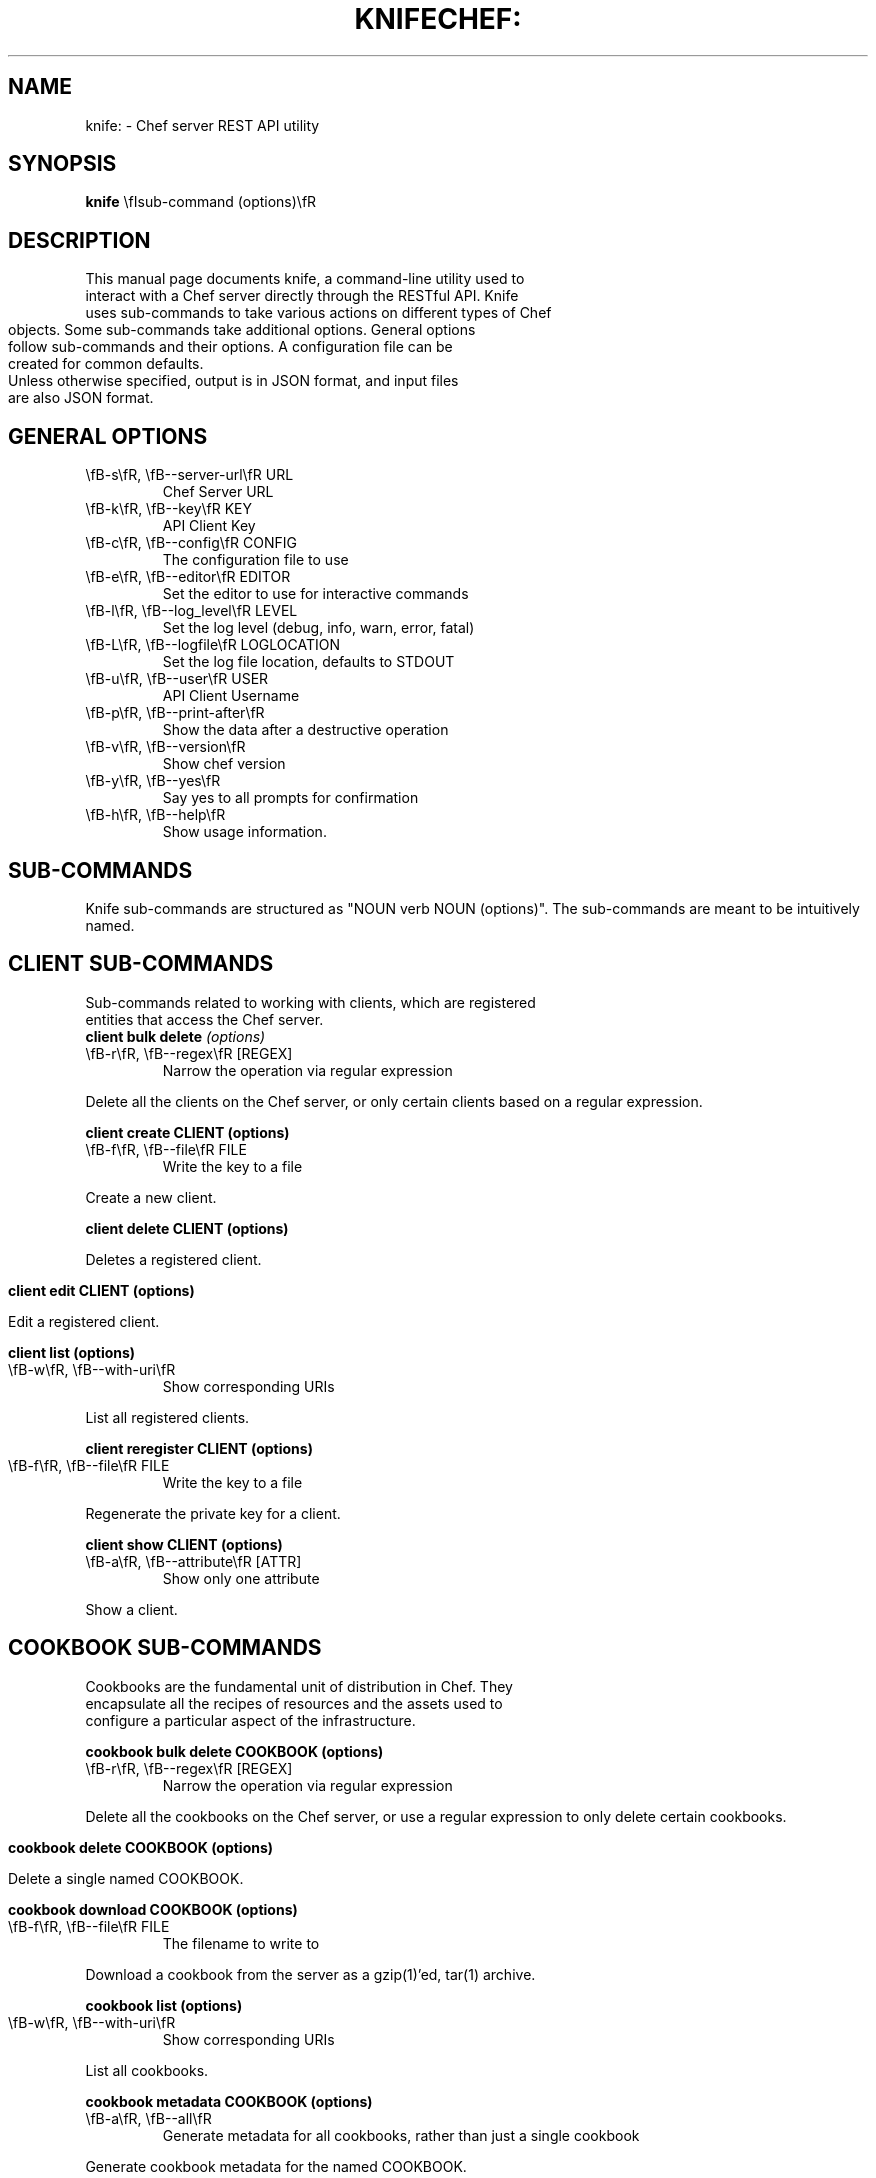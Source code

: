 .\" generated with Ronn/v0.5
.\" http://github.com/rtomayko/ronn/
.
.TH "KNIFE" "" "May 2010" "" ""
.TH CHEF: "1" "December 2009" "knife: 0.8.0" "System Administration Utilities"
.SH NAME
knife: \- Chef server REST API utility
.SH SYNOPSIS
.B knife
\\fIsub\-command (options)\\fR
.SH DESCRIPTION
.TP
This manual page documents knife, a command\-line utility used to interact with a Chef server directly through the RESTful API. Knife uses sub\-commands to take various actions on different types of Chef objects. Some sub\-commands take additional options. General options follow sub\-commands and their options. A configuration file can be created for common defaults.
.TP
Unless otherwise specified, output is in JSON format, and input files are also JSON format.
.SH GENERAL OPTIONS
.TP
\\fB\-s\\fR, \\fB\-\-server\-url\\fR URL
Chef Server URL
.TP
\\fB\-k\\fR, \\fB\-\-key\\fR KEY
API Client Key
.TP
\\fB\-c\\fR, \\fB\-\-config\\fR CONFIG
The configuration file to use
.TP
\\fB\-e\\fR, \\fB\-\-editor\\fR EDITOR
Set the editor to use for interactive commands
.TP
\\fB\-l\\fR, \\fB\-\-log_level\\fR LEVEL
Set the log level (debug, info, warn, error, fatal)
.TP
\\fB\-L\\fR, \\fB\-\-logfile\\fR LOGLOCATION
Set the log file location, defaults to STDOUT
.TP
\\fB\-u\\fR, \\fB\-\-user\\fR USER
API Client Username
.TP
\\fB\-p\\fR, \\fB\-\-print\-after\\fR
Show the data after a destructive operation
.TP
\\fB\-v\\fR, \\fB\-\-version\\fR
Show chef version
.TP
\\fB\-y\\fR, \\fB\-\-yes\\fR
Say yes to all prompts for confirmation
.TP
\\fB\-h\\fR, \\fB\-\-help\\fR
Show usage information.
.SH SUB\-COMMANDS
Knife sub\-commands are structured as "NOUN verb NOUN (options)". The sub\-commands are meant to be intuitively named.
.SH CLIENT SUB\-COMMANDS
.TP
Sub\-commands related to working with clients, which are registered entities that access the Chef server.
.TP
.B client bulk delete \\fI(options)\\fR
.TP
\\fB\-r\\fR, \\fB\-\-regex\\fR [REGEX]
Narrow the operation via regular expression
.PP
Delete all the clients on the Chef server, or only certain clients based on a regular expression.
.PP
.B client create CLIENT (options)
.TP
\\fB\-f\\fR, \\fB\-\-file\\fR FILE
Write the key to a file
.PP
Create a new client.
.PP
.B client delete CLIENT (options)
.PP
Deletes a registered client.
.PP
.B client edit CLIENT (options)
.PP
Edit a registered client.
.PP
.B client list (options)
.TP
\\fB\-w\\fR, \\fB\-\-with\-uri\\fR
Show corresponding URIs
.PP
List all registered clients.
.PP
.B client reregister CLIENT (options)
.TP
\\fB\-f\\fR, \\fB\-\-file\\fR FILE
Write the key to a file
.PP
Regenerate the private key for a client.
.PP
.B client show CLIENT (options)
.TP
\\fB\-a\\fR, \\fB\-\-attribute\\fR [ATTR]
Show only one attribute
.PP
Show a client.
.SH COOKBOOK SUB\-COMMANDS
.TP
Cookbooks are the fundamental unit of distribution in Chef. They encapsulate all the recipes of resources and the assets used to configure a particular aspect of the infrastructure.
.PP
.B cookbook bulk delete COOKBOOK (options)
.TP
\\fB\-r\\fR, \\fB\-\-regex\\fR [REGEX]
Narrow the operation via regular expression
.PP
Delete all the cookbooks on the Chef server, or use a regular expression to only delete certain cookbooks.
.PP
.B cookbook delete COOKBOOK (options)
.PP
Delete a single named COOKBOOK.
.PP
.B cookbook download COOKBOOK (options)
.TP
\\fB\-f\\fR, \\fB\-\-file\\fR FILE
The filename to write to
.PP
Download a cookbook from the server as a gzip(1)'ed, tar(1) archive.
.PP
.B cookbook list (options)
.TP
\\fB\-w\\fR, \\fB\-\-with\-uri\\fR
Show corresponding URIs
.PP
List all cookbooks.
.PP
.B cookbook metadata COOKBOOK (options)
.TP
\\fB\-a\\fR, \\fB\-\-all\\fR
Generate metadata for all cookbooks, rather than just a single cookbook
.PP
Generate cookbook metadata for the named COOKBOOK.
.TP
\\fB\-o\\fR, \\fB\-\-cookbook\-path\\fR PATH:PATH
A colon\-separated path to look for cookbooks in
.PP
.B cookbook show COOKBOOK [PART] [FILENAME] (options)
.TP
\\fB\-f\\fR, \\fB\-\-fqdn\\fR FQDN
The FQDN of the host to see the file for
.TP
\\fB\-p\\fR, \\fB\-\-platform\\fR PLATFORM
The platform to see the file for
.TP
\\fB\-V\\fR, \\fB\-\-platform\-version\\fR VERSION
The platform version to see the file for
.PP
Show the particular part of a COOKBOOK. PART can be one of:
.TP
\\fIattribute definition file provider recipe resource template\\fR
.PP
.B cookbook upload COOKBOOK (options)
.TP
\\fB\-a\\fR, \\fB\-\-all\\fR
Upload all cookbooks, rather than just a single cookbook
.TP
\\fB\-o\\fR, \\fB\-\-cookbook\-path\\fR PATH:PATH
A colon\-separated path to look for cookbooks in
.PP
Upload a cookbook to the server.
.SH DATA BAG SUB\-COMMANDS
.PP
Data bags are stores of JSON blobs. These blobs are called items. They are free form and indexed by the search mechanism on the Chef server.
.PP
.B data bag create BAG [ITEM] (options)
.PP
Create a new data bag, or item in a data bag.
.PP
.B data bag delete BAG [ITEM] (options)
.PP
Delete a data bag, or item from a data bag.
.PP
.B data bag edit BAG ITEM (options)
.PP
Edit an item in a data bag.
.PP
.B data bag list (options)
.TP
\\fB\-w\\fR, \\fB\-\-with\-uri\\fR
Show corresponding URIs
.PP
List the available data bags.
.PP
.B data bag show BAG [ITEM] (options)
.PP
Show a specific data bag or an item in a data bag.
.SH NODE SUB\-COMMANDS
.PP
Nodes are the entities which are configured with Chef, typically servers or workstations. Nodes are registered as a client, typcially of the same name, but a single client might represent one or more nodes.
.PP
.B node bulk delete (options)
.TP
\\fB\-r\\fR, \\fB\-\-regex\\fR [REGEX]
Narrow the operation via regular expression
.PP
Delete all nodes, or only certain nodes based on a regular expression.
.PP
.B node create NODE (options)
.PP
Create a new node.
.PP
.B node delete NODE (options)
.PP
Delete a single node.
.PP
.B node edit NODE (options)
.PP
Edit a node.
.PP
.B node from file FILE (options)
.PP
Create a node from a JSON file.
.PP
.B node list (options)
.TP
\\fB\-w\\fR, \\fB\-\-with\-uri\\fR
Show corresponding URIs
.PP
List all nodes.
.PP
.B node run_list add [NODE] [ENTRY] (options)
.TP
\\fB\-a\\fR, \\fB\-\-after\\fR [ITEM]
Place the ENTRY in the run list after ITEM
.PP
Add a recipe or role to the node's run_list.
.PP
.B node run_list remove [NODE] [ENTRY] (options)
.PP
Remove a recipe or role from the node's run_list.
.PP
.B node show NODE (options)
.TP
\\fB\-a\\fR, \\fB\-\-attribute\\fR [ATTR]
Show only one attribute
.TP
\\fB\-r\\fR, \\fB\-\-run\-list\\fR
Show only the run list
.PP
Show a node.
.SH ROLE SUB\-COMMANDS
.PP
Roles provide a mechanism to apply a set of recipes and attributes to nodes. For example, the 'webserver' role might instruct Chef to add a recipe for Apache, and specify a default domain to use.
.PP
.B role bulk delete (options)
.TP
\\fB\-r\\fR, \\fB\-\-regex\\fR [REGEX]
Narrow the operation via regular expression
.PP
Delete all roles, or only certain roles based on a regular expression.
.PP
.B role create ROLE (options)
.TP
\\fB\-d\\fR, \\fB\-\-description\\fR
The role description
.PP
Create a new role.
.PP
.B role delete ROLE (options)
.PP
Delete a role.
.PP
.B role edit ROLE (options)
Edit a role.
.PP
.B role from file FILE (options)
.PP
Update a role from a file.
.PP
.B role list (options)
.TP
\\fB\-w\\fR, \\fB\-\-with\-uri\\fR
Show corresponding URIs
.PP
List roles.
.PP
.B role show ROLE (options)
.TP
\\fB\-a\\fR, \\fB\-\-attribute\\fR [ATTR]
Show only one attribute
.PP
Show a specific role.
.SH EC2 SUB\-COMMANDS
The following sub\-commands are specific to working with Amazon AWS EC2 systems.
.PP
.B ec2 instance data [RUN LIST...] (options)
.TP
\\fB\-e\\fR, \\fB\-\-edit\\fR
Edit the instance data
.PP
Chef is commonly used with Amazon AWS EC2 nodes. This command will generate instance metadata that can be used to automatically configure an EC2 instance with Chef.
.SH RACKSPACE SUB\-COMMANDS
The following sub\-commands are specific to working with Rackspace Cloud systems.
.SH TERREMARK SUB\-COMMANDS
The following sub\-commands are specific to working with Terremark vCloud systems.
.SH GENERAL SUB\-COMMANDS
.PP
The following are general sub\-commands that do not fit within the other object types used in Chef.
.PP
.B configure (options)
.TP
\\fB\-r\\fR, \\fB\-\-repository\\fR REPO
The path to your chef\-repo
.PP
Create a configuration file for knife. This will prompt for values to enter into the file. See "\\fBCONFIGURATION\\fR" below for available options.
.PP
.B search INDEX QUERY (options)
.TP
\\fB\-a\\fR, \\fB\-\-attribute\\fR [ATTR]
Show only one attribute
.TP
\\fB\-i\\fR, \\fB\-\-id\-only\\fR
Show only the ID of matching objects
.TP
\\fB\-R\\fR, \\fB\-\-rows\\fR INT
The number of rows to return
.TP
\\fB\-r\\fR, \\fB\-\-run\-list\\fR
Show only the run list
.TP
\\fB\-o\\fR, \\fB\-\-sort\\fR SORT
The order to sort the results in
.TP
\\fB\-b\\fR, \\fB\-\-start\\fR ROW
The row to start returning results at
.PP
Search indexes are a powerful feature of the Chef server and the search subcommand allows searching any of the available indexes using the SOLR query syntax.
.SH CONFIGURATION
The knife configuration file is a Ruby DSL. If it exists, knife uses the settings for \\fBGENERAL OPTIONS\\fR defaults.
.TP
.B log_level
A Ruby symbol specifying the log level. Corresponds to the \-l or \-\-log_level option. Default is :info.
.TP
.B log_location
Corresponds to the \-L or \-\-logfile option. Default is STDOUT.
.TP
.B node_name
User to authenticate to the Chef server. Corresponds to the \-u or \-\-user option. This is requested from the user when running this sub\-command.
.TP
.B client_key
Private key file to authenticate to the Chef server. Corresponds to the \-k or \-\-key option. This is requested from the user when running this sub\-command.
.TP
.B chef_server_url
URL of the Chef server. Corresponds to the \-s or \-\-server\-url option. This is requested from the user when running this sub\-command.
.TP
.B cache_type
The type of cache to use. Default is \\fIBasicFile\\fR. This can be any type of Cache that moneta supports: BasicFile, Berkeley, Couch, DataMapper, File, LMC, Memcache, Memory, MongoDB, Redis, Rufus, S3, SDBM, Tyrant, Xattr, YAML.
.TP
.B cache_options
Specifies various options to use for caching. Default reads the Chef client configuration (/etc/chef/checksums).
.SH FILES
.PP
\\fI~/.chef/knife.rb\\fR
.TP
Ruby DSL configuration file for Knife. See "\\fBCONFIGURATION\\fR".
.SH SEE ALSO
.PP
Full documentation for Chef and Knife is located on the Chef wiki, http://wiki.opscode.com/display/chef/Home.
.PP
JSON is JavaScript Object Notation and more information can be found at http://json.org/.
.PP
SOLR is an open source search engine. The Chef Server includes a SOLR installation. More information about SOLR, including search query syntax, can be found at http://lucene.apache.org/solr/.
.SH AUTHOR
Chef was written by Adam Jacob \fIadam@ospcode.com\fR of Opscode (http://www.opscode.com), with contributions from the community.
This manual page was written by Joshua Timberman \fIjoshua@opscode.com\fR with help2man. Permission is granted
to copy, distribute and / or modify this document under the terms of the Apache 2.0 License.
.PP
On Debian systems, the complete text of the Apache 2.0 License can be found in
/usr/share/common\-licenses/Apache\-2.0.
